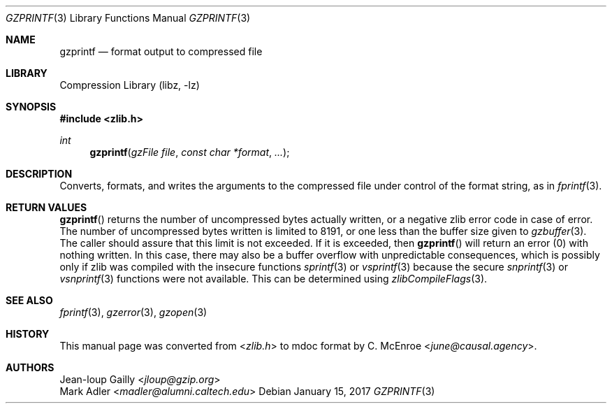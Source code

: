 .Dd January 15, 2017
.Dt GZPRINTF 3
.Os
.
.Sh NAME
.Nm gzprintf
.Nd format output to compressed file
.
.Sh LIBRARY
.Lb libz
.
.Sh SYNOPSIS
.In zlib.h
.Ft int
.Fn gzprintf "gzFile file" "const char *format" "..."
.
.Sh DESCRIPTION
Converts, formats, and writes the arguments
to the compressed file
under control of the format string,
as in
.Xr fprintf 3 .
.
.Sh RETURN VALUES
.Fn gzprintf
returns the number of
uncompressed bytes actually written,
or a negative zlib error code
in case of error.
The number of uncompressed bytes written
is limited to 8191,
or one less than the buffer size given to
.Xr gzbuffer 3 .
The caller should assure that
this limit is not exceeded.
If it is exceeded,
then
.Fn gzprintf
will return an error (0)
with nothing written.
In this case,
there may also be a buffer overflow
with unpredictable consequences,
which is possibly only if zlib
was compiled with the insecure functions
.Xr sprintf 3
or
.Xr vsprintf 3
because the secure
.Xr snprintf 3
or
.Xr vsnprintf 3
functions
were not available.
This can be determined using
.Xr zlibCompileFlags 3 .
.
.Sh SEE ALSO
.Xr fprintf 3 ,
.Xr gzerror 3 ,
.Xr gzopen 3
.
.Sh HISTORY
This manual page was converted from
.In zlib.h
to mdoc format by
.An C. McEnroe Aq Mt june@causal.agency .
.
.Sh AUTHORS
.An Jean-loup Gailly Aq Mt jloup@gzip.org
.An Mark Adler Aq Mt madler@alumni.caltech.edu
